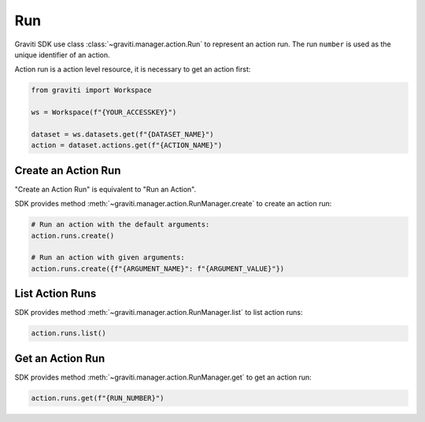 ..
   Copyright 2022 Graviti. Licensed under MIT License.

#####
 Run
#####

Graviti SDK use class :class:`~graviti.manager.action.Run` to represent an action run. The run
``number`` is used as the unique identifier of an action.

Action run is a action level resource, it is necessary to get an action first:

.. code:: python

   from graviti import Workspace

   ws = Workspace(f"{YOUR_ACCESSKEY}")

   dataset = ws.datasets.get(f"{DATASET_NAME}")
   action = dataset.actions.get(f"{ACTION_NAME}")

**********************
 Create an Action Run
**********************

"Create an Action Run" is equivalent to "Run an Action".

SDK provides method :meth:`~graviti.manager.action.RunManager.create` to create an action run:

.. code:: python

   # Run an action with the default arguments:
   action.runs.create()

   # Run an action with given arguments:
   action.runs.create({f"{ARGUMENT_NAME}": f"{ARGUMENT_VALUE}"})

******************
 List Action Runs
******************

SDK provides method :meth:`~graviti.manager.action.RunManager.list` to list action runs:

.. code:: python

   action.runs.list()

*******************
 Get an Action Run
*******************

SDK provides method :meth:`~graviti.manager.action.RunManager.get` to get an action run:

.. code:: python

   action.runs.get(f"{RUN_NUMBER}")
